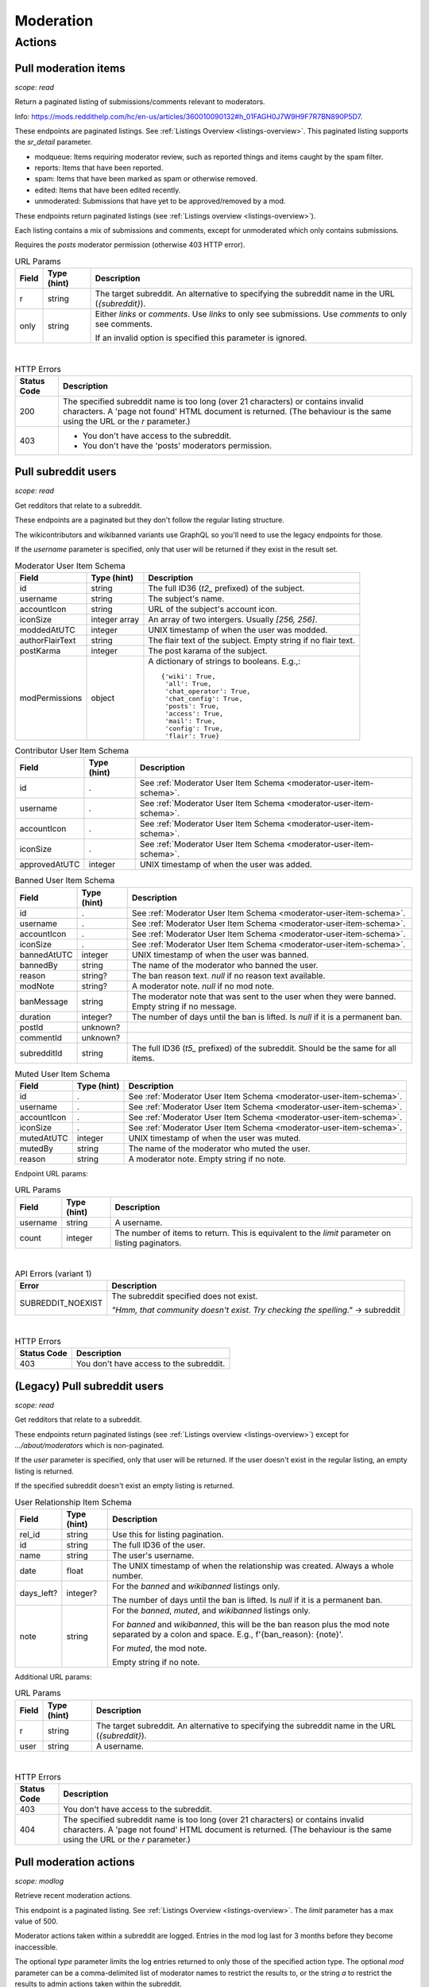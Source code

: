 
Moderation
==========

Actions
-------

Pull moderation items
~~~~~~~~~~~~~~~~~~~~~

.. http:get:: [/r/{subreddit}]/about/modqueue
.. http:get:: [/r/{subreddit}]/about/reports
.. http:get:: [/r/{subreddit}]/about/spam
.. http:get:: [/r/{subreddit}]/about/edited
.. http:get:: [/r/{subreddit}]/about/unmoderated

*scope: read*

Return a paginated listing of submissions/comments relevant to moderators.

Info: `<https://mods.reddithelp.com/hc/en-us/articles/360010090132#h_01FAGH0J7W9H9F7R7BN890P5D7>`_.

These endpoints are paginated listings. See :ref:`Listings Overview <listings-overview>`.
This paginated listing supports the `sr_detail` parameter.

* modqueue: Items requiring moderator review, such as reported things and items caught by the spam filter.
* reports: Items that have been reported.
* spam: Items that have been marked as spam or otherwise removed.
* edited: Items that have been edited recently.
* unmoderated: Submissions that have yet to be approved/removed by a mod.

These endpoints return paginated listings (see :ref:`Listings overview <listings-overview>`).

Each listing contains a mix of submissions and comments, except for unmoderated which only contains submissions.

Requires the `posts` moderator permission (otherwise 403 HTTP error).

.. csv-table:: URL Params
   :header: "Field","Type (hint)","Description"
   :escape: \

   "r","string","The target subreddit. An alternative to specifying the subreddit name in the URL (`{subreddit}`)."
   "only","string","Either `links` or `comments`. Use `links` to only see submissions. Use `comments` to only see comments.

   If an invalid option is specified this parameter is ignored."

|

.. csv-table:: HTTP Errors
   :header: "Status Code","Description"
   :escape: \

   "200","The specified subreddit name is too long (over 21 characters) or contains invalid characters.
   A 'page not found' HTML document is returned. (The behaviour is the same using the URL or the `r` parameter.)"
   "403","* You don't have access to the subreddit.

   * You don't have the 'posts' moderators permission."

.. seealso:: `<https://www.reddit.com/dev/api/#GET_about_{location}>`_


Pull subreddit users
~~~~~~~~~~~~~~~~~~~~

.. http:get:: /api/v1/{subreddit}/moderators
.. http:get:: /api/v1/{subreddit}/moderators_invited
.. http:get:: /api/v1/{subreddit}/moderators_editable
.. http:get:: /api/v1/{subreddit}/contributors
.. http:get:: /api/v1/{subreddit}/banned
.. http:get:: /api/v1/{subreddit}/muted

*scope: read*

Get redditors that relate to a subreddit.

These endpoints are a paginated but they don't follow the regular listing structure.

The wikicontributors and wikibanned variants use GraphQL so you'll need to use the legacy endpoints for those.

If the `username` parameter is specified, only that user will be returned if they exist
in the result set.

.. _moderator-user-item-schema:

.. csv-table:: Moderator User Item Schema
   :header: "Field","Type (hint)","Description"
   :escape: \

   "id","string","The full ID36 (`t2_` prefixed) of the subject."
   "username","string","The subject's name."
   "accountIcon","string","URL of the subject's account icon."
   "iconSize","integer array","An array of two intergers. Usually `[256, 256]`."
   "moddedAtUTC","integer","UNIX timestamp of when the user was modded."
   "authorFlairText","string","The flair text of the subject. Empty string if no flair text."
   "postKarma","integer","The post karama of the subject."
   "modPermissions","object","A dictionary of strings to booleans.
   E.g.,::

      {'wiki': True,
       'all': True,
       'chat_operator': True,
       'chat_config': True,
       'posts': True,
       'access': True,
       'mail': True,
       'config': True,
       'flair': True}
   "

.. csv-table:: Contributor User Item Schema
   :header: "Field","Type (hint)","Description"
   :escape: \

   "id",".","See :ref:`Moderator User Item Schema <moderator-user-item-schema>`."
   "username",".","See :ref:`Moderator User Item Schema <moderator-user-item-schema>`."
   "accountIcon",".","See :ref:`Moderator User Item Schema <moderator-user-item-schema>`."
   "iconSize",".","See :ref:`Moderator User Item Schema <moderator-user-item-schema>`."
   "approvedAtUTC","integer","UNIX timestamp of when the user was added."

.. csv-table:: Banned User Item Schema
   :header: "Field","Type (hint)","Description"
   :escape: \

   "id",".","See :ref:`Moderator User Item Schema <moderator-user-item-schema>`."
   "username",".","See :ref:`Moderator User Item Schema <moderator-user-item-schema>`."
   "accountIcon",".","See :ref:`Moderator User Item Schema <moderator-user-item-schema>`."
   "iconSize",".","See :ref:`Moderator User Item Schema <moderator-user-item-schema>`."
   "bannedAtUTC","integer","UNIX timestamp of when the user was banned."
   "bannedBy","string","The name of the moderator who banned the user."
   "reason","string?","The ban reason text. `null` if no reason text available."
   "modNote","string?","A moderator note. `null` if no mod note."
   "banMessage","string","The moderator note that was sent to the user when they were banned. Empty string if no message."
   "duration","integer?","The number of days until the ban is lifted. Is `null` if it is a permanent ban."
   "postId","unknown?",""
   "commentId","unknown?",""
   "subredditId","string","The full ID36 (`t5_` prefixed) of the subreddit. Should be the same for all items."

.. csv-table:: Muted User Item Schema
   :header: "Field","Type (hint)","Description"
   :escape: \

   "id",".","See :ref:`Moderator User Item Schema <moderator-user-item-schema>`."
   "username",".","See :ref:`Moderator User Item Schema <moderator-user-item-schema>`."
   "accountIcon",".","See :ref:`Moderator User Item Schema <moderator-user-item-schema>`."
   "iconSize",".","See :ref:`Moderator User Item Schema <moderator-user-item-schema>`."
   "mutedAtUTC","integer","UNIX timestamp of when the user was muted."
   "mutedBy","string","The name of the moderator who muted the user."
   "reason","string","A moderator note. Empty string if no note."

Endpoint URL params:

.. csv-table:: URL Params
   :header: "Field","Type (hint)","Description"
   :escape: \

   "username","string","A username."
   "count","integer","The number of items to return. This is equivalent to the `limit` parameter on listing paginators."

|

.. csv-table:: API Errors (variant 1)
   :header: "Error","Description"
   :escape: \

   "SUBREDDIT_NOEXIST","The subreddit specified does not exist.

   *\"Hmm, that community doesn't exist. Try checking the spelling.\"* -> subreddit"

|

.. csv-table:: HTTP Errors
   :header: "Status Code","Description"
   :escape: \

   "403","You don't have access to the subreddit."


(Legacy) Pull subreddit users
~~~~~~~~~~~~~~~~~~~~~~~~~~~~~

.. http:get:: [/r/{subreddit}]/about/moderators
.. http:get:: [/r/{subreddit}]/about/contributors
.. http:get:: [/r/{subreddit}]/about/wikicontributors
.. http:get:: [/r/{subreddit}]/about/banned
.. http:get:: [/r/{subreddit}]/about/muted
.. http:get:: [/r/{subreddit}]/about/wikibanned

*scope: read*

Get redditors that relate to a subreddit.

These endpoints return paginated listings (see :ref:`Listings overview <listings-overview>`)
except for `.../about/moderators` which is non-paginated.

If the `user` parameter is specified, only that user will be returned.
If the user doesn't exist in the regular listing, an empty listing is returned.

If the specified subreddit doesn't exist an empty listing is returned.

.. csv-table:: User Relationship Item Schema
   :header: "Field","Type (hint)","Description"
   :escape: \

   "rel_id","string","Use this for listing pagination."
   "id","string","The full ID36 of the user."
   "name","string","The user's username."
   "date","float","The UNIX timestamp of when the relationship was created. Always a whole number."
   "days_left?","integer?","For the `banned` and `wikibanned` listings only.

   The number of days until the ban is lifted. Is `null` if it is a permanent ban."
   "note","string","For the `banned`, `muted`, and `wikibanned` listings only.

   For `banned` and `wikibanned`, this will be the ban reason plus the mod note separated by a colon and space.
   E.g., f'{ban_reason}: {note}'.

   For `muted`, the mod note.

   Empty string if no note."

Additional URL params:

.. csv-table:: URL Params
   :header: "Field","Type (hint)","Description"
   :escape: \

   "r","string","The target subreddit. An alternative to specifying the subreddit name in the URL (`{subreddit}`)."
   "user","string","A username."

|

.. csv-table:: HTTP Errors
   :header: "Status Code","Description"
   :escape: \

   "403","You don't have access to the subreddit."
   "404","The specified subreddit name is too long (over 21 characters) or contains invalid characters.
   A 'page not found' HTML document is returned. (The behaviour is the same using the URL or the `r` parameter.)"

.. seealso:: `<https://www.reddit.com/dev/api/#GET_about_{where}>`_


Pull moderation actions
~~~~~~~~~~~~~~~~~~~~~~~

.. http:get:: /r/{subreddit}/about/log

*scope: modlog*

Retrieve recent moderation actions.

This endpoint is a paginated listing. See :ref:`Listings Overview <listings-overview>`.
The `limit` parameter has a max value of 500.

Moderator actions taken within a subreddit are logged. Entries in the mod log last for 3 months before
they become inaccessible.

The optional `type` parameter limits the log entries returned to only those of the specified action type.
The optional `mod` parameter can be a comma-delimited list of moderator names to restrict the results to,
or the string `a` to restrict the results to admin actions taken within the subreddit.

.. csv-table:: Mod action object
   :header: "Field","Type (hint)","Description"
   :escape: \

   "id","string","Mod action ID. E.g., `ModAction_727b75b0-2214-11ec-99b4-05a9ad5c4e6c`."
   "action","string","The mod action name."
   "mod","string","The name of the moderator who initiated the action."
   "mod_id36","string","The full ID36 of the moderator who initiated the action."
   "created_utc","float","Unix timestamp of when the action was done. Always a whole number."
   "subreddit","string","Name of the subreddit the action was performed in. Since you get the actions
   by subreddit, all actions should have the same value."
   "subreddit_name_prefixed","string","Same as `subreddit` field but prefixed with `r/`."
   "sr_id36","string","The ID36 of the subreddit."
   "description","string","Content depends on the action. This field is always an empty string on some action types."
   "details","string","Content depends on the action. This field is always an empty string on some action types."
   "target_author","string","Content depends on the action. This field is always an empty string on some action types."
   "target_body","string?","Content depends on the action. Value `null` on action types that don't use this field."
   "target_fullname","string?","Content depends on the action. Value `null` on action types that don't use this field."
   "target_permalink","string?","Content depends on the action. Value `null` on action types that don't use this field."
   "target_title","string?","Content depends on the action. Value `null` on action types that don't use this field."

|

.. csv-table:: Form data
   :header: "Field","Type (hint)","Description"
   :escape: \

   "...","...","Common listing parameters. See :ref:`Listings overview <listings-overview>`.

   The `limit` can be up to 500. (Numbers outside the range of 1-500 will be clamped within range.)"
   "type","string","The action type to filter on."
   "mod","string","A comma separated list of moderator names to filter on. The special name '`a`'
   filters on admin actions."

|

.. csv-table:: HTTP Errors
   :header: "Status Code","Description"
   :escape: \

   "404","You do not have permission to view the mod log of the specified subreddit."


Send moderator invite
~~~~~~~~~~~~~~~~~~~~~

.. http:post:: [/r/{subreddit}]/api/friend

*scope: modothers*

Send a moderator invite.

Returns `{"json": {"errors": []}}` on success.
If the user is already invited, it is treated as a success.

.. csv-table:: Form data
   :header: "Field","Type (hint)","Description"
   :escape: \

   "r","string","The target subreddit. An alternative to specifying the subreddit name in the URL."
   "type","string","`moderator_invite` or `moderator`"
   "name","string","Name of a target user."
   "permissions","string","A permission description. E.g., `+update,+edit,-manage`.
   Negated permissions can be obmitted, e.g., `+update,+edit,-manage` is the same as `+update,+edit`.

   Permissions: `all`, `access`, `chat_config`, `chat_operator`, `config`, `flair`, `mail`, `posts`, `wiki`.

   To send an invitation with no permissions, `-all` won't work, it is treated the same as `+all`.
   Instead use `-access` or any other valid permission name.

   Default: `+all`."

|

.. csv-table:: API Errors (variant 2)
   :header: "Error","Description"
   :escape: \

   "USER_REQUIRED","There is no user context."
   "NO_USER","The `name` parameter was not specified or was empty.

   *\"please enter a username\"* -> name"
   "USER_DOESNT_EXIST","The user specified by `name` does not exist.

   *\"that user doesn't exist\"* -> name"
   "INVALID_PERMISSIONS","The string specified by the `permissions` parameter is invalid.

   *\"invalid permissions string\"* -> permissions"
   "ALREADY_MODERATOR","*\"That user is already a moderator\"* -> name"

|

.. csv-table:: HTTP Errors
   :header: "Status Code","Description"
   :escape: \

   "403","You don't have access to the subreddit you are sending an invite for."


Accept moderator invite
~~~~~~~~~~~~~~~~~~~~~~~

.. http:post:: [/r/{subreddit}]/api/accept_moderator_invite

*scope: modothers*

Accept an invitation to moderate a subreddit.

Returns ``{"json": {"errors": []}}`` on success.

.. csv-table:: Form data
   :header: "Field","Type (hint)","Description"
   :escape: \

   "r","string","The target subreddit. An alternative to specifying the subreddit name in the URL."

|

.. csv-table:: API Errors (variant 2)
   :header: "Error","Description"
   :escape: \

   "USER_REQUIRED","There is no user context."
   "NO_INVITE_FOUND","You don't have an invitation for the subreddit.

   *\"there is no pending invite for that subreddit.\"*"

|

.. csv-table:: HTTP Errors
   :header: "Status Code","Description"
   :escape: \

   "500","The non subreddit form of the URL was used and `r` was not specified or was empty."

.. seealso:: https://www.reddit.com/dev/api/#POST_api_accept_moderator_invite


Revoke moderator invite
~~~~~~~~~~~~~~~~~~~~~~~

.. http:post:: [/r/{subreddit}]/api/unfriend

*scope: modothers*

Revoke a moderator invite.

Returns empty JSON object on success.
If the user is already invited, it is treated as a success.

.. csv-table:: Form data
   :header: "Field","Type (hint)","Description"
   :escape: \

   "r","string","The target subreddit. An alternative to specifying the subreddit name in the URL."
   "type","string","`moderator_invite`"
   "name","string","Name of a target user."

|

.. csv-table:: API Errors (variant 2)
   :header: "Error","Description"
   :escape: \

   "USER_REQUIRED","There is no user context."

|

.. csv-table:: HTTP Errors
   :header: "Status Code","Description"
   :escape: \

   "400","The `name` parameter was not specified, was empty, the name contains invalid characters,
   or the user of the name doesn't exist."
   "403","You don't have access to the subreddit you are revoking an invite for."


Leave moderator
~~~~~~~~~~~~~~~

.. http:post:: /api/leavemoderator

*scope: modself*

Abdicate moderator status in a subreddit.

Be careful with this endpoint. It's possible for a subreddit to not have any moderators.

Returns `{}` on success.
If the specified `id` is not valid or the user is already not a moderator
of the target subreddit, it is treated as a success.

.. csv-table:: Form data
   :header: "Field","Type (hint)","Description"
   :escape: \

   "id","string","The full ID36 of a subreddit (prefixed with `t5_`)."

|

.. csv-table:: API Errors (variant 2)
   :header: "Error","Description"
   :escape: \

   "USER_REQUIRED","A user context is required."

.. seealso:: https://www.reddit.com/dev/api/#POST_api_leavemoderator


Remove moderator
~~~~~~~~~~~~~~~~

.. http:post:: [/r/{subreddit}]/api/unfriend

*scope: modothers*

Remove a moderator.

Returns empty JSON object on success.
If the given user is not a moderator of the subreddit, it is treated as a success.

.. csv-table:: Form data
   :header: "Field","Type (hint)","Description"
   :escape: \

   "r","string","The target subreddit. An alternative to specifying the subreddit name in the URL."
   "type","string","`moderator`"
   "name","string","Name of a target user."

|

.. csv-table:: API Errors (variant 2)
   :header: "Error","Description"
   :escape: \

   "USER_REQUIRED","There is no user context."

|

.. csv-table:: HTTP Errors
   :header: "Status Code","Description"
   :escape: \

   "400","The `name` parameter was not specified, was empty, the name contains invalid characters,
   or the user of the name doesn't exist."
   "403","You don't have access to the subreddit you are revoking an invite for."


Set moderator permissions
~~~~~~~~~~~~~~~~~~~~~~~~~

.. http:post:: [/r/{subreddit}]/api/setpermissions

*scope: modothers*

Set the permissions of a moderator or moderator invite.

Returns `{"json": {"errors": []}}` on success.
If the user is already invited, it is treated as a success.

.. csv-table:: Form data
   :header: "Field","Type (hint)","Description"
   :escape: \

   "r","string","The target subreddit. An alternative to specifying the subreddit name in the URL."
   "type","string","`moderator`: change permissions of a moderator.

   `moderator_invite`: change permissions of a moderator invite."
   "name","string","Name of a target user."
   "permissions","string","A permission description. See `POST /api/friend`.

   Default: `+all`."

|

.. csv-table:: API Errors (variant 2)
   :header: "Error","Description"
   :escape: \

   "USER_REQUIRED","There is no user context."
   "USER_DOESNT_EXIST","The user specified by `name` does not exist.

   *\"that user doesn't exist\"* -> name"
   "INVALID_PERMISSION_TYPE","The user specified by `name` isn't a moderator (if `type: moderator`)
   or mod invitee (if `type: moderator_invite`).

   *\"permissions don't apply to that type of user\"* -> type"
   "NO_USER","The `name` parameter was not specified or was empty.

   *\"please enter a username\"* -> name"

|

.. csv-table:: HTTP Errors
   :header: "Status Code","Description"
   :escape: \

   "403","You don't have access to the subreddit you are revoking an invite for."
   "404","The subreddit specified by `r` does not exist. A 'page not found' HTML document is also returned."


Ban user
~~~~~~~~

Use `POST [/r/{subreddit}]/api/friend` with `type: banned` form data.

----------

.. http:post:: [/r/{subreddit}]/api/friend

*scope: modcontributors*

Create a relationship between a user and subreddit.

Using `type: wikibanned` or `type: modcontributors` additionally requires the `modwiki` scope.

When banning an already banned user (as to change the ban reason or note), if the duration is changed
then a new PM will be issued to the target user informing them of the duration change.

Returns `{"json": {"errors": []}}` on success.
If the user is already in the relationship, it is treated as a success.

.. csv-table:: Form data
   :header: "Field","Type (hint)","Description"
   :escape: \

   "r","string","The target subreddit. An alternative to specifying the subreddit name in the URL."
   "type","string","Either: `banned`, `muted`, `contributor`, `wikibanned`, `wikicontributor`."
   "name","string","Name of a target user."
   "ban_reason","string","For when `type`: `banned`, `wikibanned`.

   The bad reason. No longer than 100 characters.

   Default: empty string."
   "note","string","For when `type`: `banned`, `muted`, `wikibanned`.

   A moderator note. No longer than 300 characters.

   Default: empty string."
   "duration","integer","For when `type`: `banned`, `wikibanned`.

   The duration of the ban. Specify a number from 1 to 999 as the number of days.
   To make a ban permanent, specify an empty string, or omit this parameter.

   To change the duration of a ban, re-issue a request to this endpoint with a new duration.
   A PM is sent to the target user informing them of the ban duration change.

   Default: empty string."
   "ban_message","string","For when `type`: `banned`.

   The note to include in the ban PM, as markdown text.

   Note that a PM is always sent to the banned user when a ban is issued.
   This ban message shows in the PM under a section called "Note from the moderators:".

   Default: empty string."

|

.. csv-table:: API Errors (variant 2)
   :header: "Error","Description"
   :escape: \

   "USER_REQUIRED","A user context is required."
   "BAD_NUMBER","The number specified for `duration` is not in the range 1 to 999.

   *\"that number isn't in the right range (1 to 999)\"* -> duration"
   "TOO_LONG","* The value specified by `ban_reason` is over 100 characters.

   * The value specified by `note` is over 300 characters.

   *\"This field must be under 100 characters\"* -> ban_reason"

|

.. csv-table:: HTTP Errors
   :header: "Status Code","Description"
   :escape: \

   "400","The `id` or `name` parameter was not specified."
   "403","* The non subreddit form of the URL was used and `r` was not specified or was empty.

   * You don't have access to the subreddit you are operating on."
   "404","The subreddit specified by `r` does not exist. A 'page not found' HTML document is also returned."
   "500","* The `name` parameter was not specified, was empty, or the name contains invalid characters.

   * The user specified by `name` does not exist, or was deleted, banned, etc."

.. seealso:: https://www.reddit.com/dev/api/#POST_api_friend

----------

.. http:post:: [/r/{subreddit}]/api/unfriend

*scope: modcontributors*

Remove a relationship between a user and subreddit.

Using `type: wikibanned` or `type: modcontributors` additionally requires the `modwiki` scope.

If both `id` and `name` are used together, `id` will take precedence and `name` will be ignored.

Returns an empty JSON object on success.
If the user is not already in the relationship, it is treated as a success.

.. csv-table:: Form data
   :header: "Field","Type (hint)","Description"
   :escape: \

   "r","string","The target subreddit. An alternative to specifying the subreddit name in the URL."
   "type","string","Either: `banned`, `muted`, `contributor`, `wikibanned`, `wikicontributor`."
   "id","string","The full ID36 of a target user (prefixed with `t2_`)."
   "name","string","Name of a target user."

|

.. csv-table:: API Errors (variant 2)
   :header: "Error","Description"
   :escape: \

   "USER_REQUIRED","A user context is required."

|

.. csv-table:: HTTP Errors
   :header: "Status Code","Description"
   :escape: \

   "400","* The `id` or `name` parameter was not specified.

   * The `id` or `name` parameter was not specified, was empty, the name contains invalid characters,
     or the user of the name doesn't exist."
   "403","* The non subreddit form of the URL was used and `r` was not specified or was empty.

   * You don't have access to the subreddit you are operating on."
   "404","The subreddit specified by `r` does not exist. A 'page not found' HTML document is also returned."

.. seealso:: https://www.reddit.com/dev/api/#POST_api_unfriend


Unban user
~~~~~~~~~~

Use `POST [/r/{subreddit}]/api/unfriend` with `type: banned` form data.


Mute user
~~~~~~~~~

Use `POST [/r/{subreddit}]/api/friend` with `type: muted` form data.


Unmute user
~~~~~~~~~~~

Use `POST [/r/{subreddit}]/api/unfriend` with `type: muted` form data.


Add approved contributor
~~~~~~~~~~~~~~~~~~~~~~~~

Use `POST [/r/{subreddit}]/api/friend` with `type: contributor` form data.


Leave approved contributor
~~~~~~~~~~~~~~~~~~~~~~~~~~

.. http:post:: /api/leavecontributor

*scope: modself*

Abdicate approved contributor status in a subreddit.

Returns `{}` on success.
If the specified `id` is not valid or the user is already not an approved contributor
of the target subreddit, it is treated as a success.

.. csv-table:: Form data
   :header: "Field","Type (hint)","Description"
   :escape: \

   "id","string","The full ID36 of a subreddit (prefixed with `t5_`)."

|

.. csv-table:: API Errors (variant 2)
   :header: "Error","Description"
   :escape: \

   "USER_REQUIRED","A user context is required."

.. seealso:: https://www.reddit.com/dev/api/#POST_api_leavecontributor


Remove approved contributor
~~~~~~~~~~~~~~~~~~~~~~~~~~~

Use `POST [/r/{subreddit}]/api/unfriend` with `type: contributor` form data.


Ban wiki contributor
~~~~~~~~~~~~~~~~~~~~

Use `POST [/r/{subreddit}]/api/friend` with `type: wikicontributor` form data.


Unban wiki contributor
~~~~~~~~~~~~~~~~~~~~~~

Use `POST [/r/{subreddit}]/api/unfriend` with `type: wikibanned` form data.


Add approved wiki contributor
~~~~~~~~~~~~~~~~~~~~~~~~~~~~~

Use `POST [/r/{subreddit}]/api/friend` with `type: wikibanned` form data.


Remove approved wiki contributor
~~~~~~~~~~~~~~~~~~~~~~~~~~~~~~~~

Use `POST [/r/{subreddit}]/api/unfriend` with `type: wikicontributor` form data.


Snooze reports
~~~~~~~~~~~~~~

.. http:post:: /api/snooze_reports
.. http:post:: /api/unsnooze_reports

*scope: modposts*

Prevent future reports on a post/comment from causing notifications for 7 days.

Specify a report reason text to snooze reports on. For 7 days, any user who submits a report
reason with the matching snoozed reason text not be escalated to moderators.

Returns `{}` on success. If the target is already snoozed/unsnoozed, it is treated as a success.

.. csv-table:: Form data
   :header: "Field","Type (hint)","Description"
   :escape: \

   "id","string","The full ID36 of a post or comment (prefixed with `t3_` or `t1_`)."
   "reason","string","The report reason text to snooze on."

|

.. csv-table:: API Errors (variant 2)
   :header: "Error","Description"
   :escape: \

   "USER_REQUIRED","A user context is required."

|

.. csv-table:: HTTP Errors
   :header: "Status Code","Description"
   :escape: \

   "403","* The `id` parameter was not specified.

   * The target specified by `id` was not found, or points to an item you are not a moderator of."

.. seealso:: https://www.reddit.com/dev/api/#POST_api_snooze_reports


Create removal reason
~~~~~~~~~~~~~~~~~~~~~

.. http:post:: /api/v1/{subreddit}/removal_reasons

*scope: (unknown)*

Create a removal reason.

Info: `<https://mods.reddithelp.com/hc/en-us/articles/360010094892-Removal-Reasons>`_.

Returns a JSON object on success, like the following::

   {"id": "17hx52nzlartd"}

.. csv-table:: Form data
   :header: "Field","Type (hint)","Description"
   :escape: \

   "title","string","A title for this removal reason."
   "message","string","The removal reason message."

|

.. csv-table:: API Errors (variant 1)
   :header: "Error","Description"
   :escape: \

   "MOD_REQUIRED","* The current user is not a moderator of the target subreddit.

   * There is no user context.

   *\"You must be a moderator to do that.\"*"
   "NO_TEXT","* The `title` parameter was not specified or was empty.

   * The `message` parameter was not specified or was empty.

   *\"we need something here\"* -> title"
   "TOO_LONG","* The value specified for `title` is over 50 characters.

   * The value specified for `message` is over 10000 characters.

   *\"This field must be under 50 characters\"* -> title"

|

.. csv-table:: HTTP Errors
   :header: "Status Code","Description"
   :escape: \

   "500","The target subreddit does not exist."


Retrieve removal reasons
~~~~~~~~~~~~~~~~~~~~~~~~

.. http:get:: /api/v1/{subreddit}/removal_reasons

*scope: (unknown)*

Get a list of removal reasons.

Returns a JSON object on success, like the following::

   {"data": {"17hxgacq8byjh": {"message": "Self promoting posts are prohibited.",
                            "id": "17hxgacq8byjh",
                            "title": "Self Promotion"},
             "17hxexsxbr0ye": {"message": "onions onions yay yay",
                               "id": "17hxexsxbr0ye",
                               "title": "Only onions allowed"},
             "17hxg7deji23d": {"message": "Olives are a no no",
                               "id": "17hxg7deji23d",
                               "title": "No olive related content"},
             "17hxgpamf6jpf": {"message": "Party on dudes!",
                               "id": "17hxgpamf6jpf",
                               "title": "Be excellent to each other"}},
    "order": ["17hxexsxbr0ye", "17hxg7deji23d", "17hxgacq8byjh", "17hxgpamf6jpf"]}

.. csv-table:: API Errors (variant 1)
   :header: "Error","Description"
   :escape: \

   "SUBREDDIT_NOEXIST","The target subreddit does not exist.

   *\"Hmm, that community doesn't exist. Try checking the spelling.\"*"
   "MOD_REQUIRED","* The current user is not a moderator of the target subreddit.

   * There is no user context.

   *\"You must be a moderator to do that.\"*"
   "NO_TEXT","* The `title` parameter was not specified or was empty.

   * The `message` parameter was not specified or was empty.

   *\"we need something here\"* -> title"


Update removal reason
~~~~~~~~~~~~~~~~~~~~~

.. http:put:: /api/v1/{subreddit}/removal_reasons/{reason_id}

*scope: (unknown)*

Update a removal reason's title and message.

Both parameters title and message must be specified otherwise a `NO_TEXT` API error is returned.

Returns zero bytes on success.

.. csv-table:: Form data
   :header: "Field","Type (hint)","Description"
   :escape: \

   "title","string","A title for this removal reason."
   "message","string","The removal reason message."

|

.. csv-table:: API Errors (variant 1)
   :header: "Error","Description"
   :escape: \

   "SUBREDDIT_NOEXIST","The target subreddit does not exist.

   *\"Hmm, that community doesn't exist. Try checking the spelling.\"* -> subreddit"
   "MOD_REQUIRED","* The current user is not a moderator of the target subreddit.

   * There is no user context.

   *\"You must be a moderator to do that.\"*"
   "NO_TEXT","* The `title` parameter was not specified or was empty.

   * The `message` parameter was not specified or was empty.

   *\"we need something here\"* -> title"
   "INVALID_ID","* The specified removal reason ID was not found.

   * The specified removal reason ID contained invalid characters (e.g., it contained uppercase letters).

   *\"The specified id is invalid\"* -> reason_id"
   "TOO_LONG","* The value specified for `title` is over 50 characters.

   * The value specified for `message` is over 10000 characters.

   *\"This field must be under 50 characters\"* -> title"


Delete removal reason
~~~~~~~~~~~~~~~~~~~~~

.. http:delete:: /api/v1/{subreddit}/removal_reasons/{reason_id}

*scope: (unknown)*

Delete a removal reason.

Returns zero bytes on success. If the specified ID did not exist it is treated as a success.

.. csv-table:: API Errors (variant 1)
   :header: "Error","Description"
   :escape: \

   "SUBREDDIT_NOEXIST","The target subreddit does not exist.

   *\"Hmm, that community doesn't exist. Try checking the spelling.\"* -> subreddit"
   "MOD_REQUIRED","* The current user is not a moderator of the target subreddit.

   * There is no user context.

   *\"You must be a moderator to do that.\"*"
   "INVALID_ID","* The specified removal reason ID contained invalid characters (e.g., it contained uppercase letters).

   *\"The specified id is invalid\"* -> reason_id"
